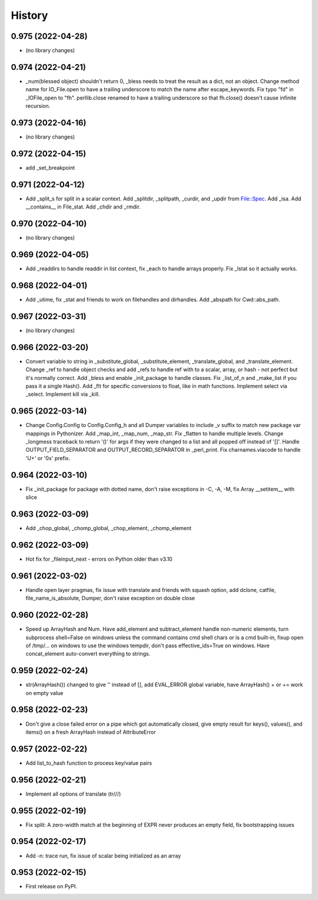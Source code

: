 =======
History
=======

0.975 (2022-04-28)
------------------

* (no library changes)

0.974 (2022-04-21)
------------------

* _num(blessed object) shouldn't return 0, _bless needs to treat the result as a dict, not an object.  Change method name for IO_File.open to have a trailing underscore to match the name after escape_keywords.  Fix typo "fd" in _IOFile_open to "fh".  perllib.close renamed to have a trailing underscore so that fh.close() doesn't cause infinite recursion.

0.973 (2022-04-16)
------------------

* (no library changes)

0.972 (2022-04-15)
------------------

* add _set_breakpoint

0.971 (2022-04-12)
------------------

* Add _split_s for split in a scalar context.  Add _splitdir, _splitpath, _curdir, and _updir from File::Spec.  Add _isa.  Add __contains__ in File_stat.  Add _chdir and _rmdir.

0.970 (2022-04-10)
------------------

* (no library changes)

0.969 (2022-04-05)
------------------

* Add _readdirs to handle readdir in list context, fix _each to handle arrays properly.  Fix _lstat so it actually works.

0.968 (2022-04-01)
------------------

* Add _utime, fix _stat and friends to work on filehandles and dirhandles.  Add _abspath for Cwd::abs_path.

0.967 (2022-03-31)
------------------

* (no library changes)

0.966 (2022-03-20)
------------------

* Convert variable to string in _substitute_global, _substitute_element, _translate_global, and _translate_element.  Change _ref to handle object checks and add _refs to handle ref with \ to a scalar, array, or hash - not perfect but it's normally correct.  Add _bless and enable _init_package to handle classes.  Fix _list_of_n and _make_list if you pass it a single Hash().  Add _flt for specific conversions to float, like in math functions.  Implement select via _select.  Implement kill via _kill.

0.965 (2022-03-14)
------------------

* Change Config.Config to Config.Config_h and all Dumper variables to include _v suffix to match new package var mappings in Pythonizer.  Add _map_int, _map_num, _map_str.  Fix _flatten to handle multiple levels. Change _longmess traceback to return '()' for args if they were changed to a list and all popped off instead of '[]'.  Handle OUTPUT_FIELD_SEPARATOR and OUTPUT_RECORD_SEPARATOR in _perl_print.  Fix charnames.viacode to handle 'U+' or '0x' prefix.

0.964 (2022-03-10)
------------------

* Fix _init_package for package with dotted name, don't raise exceptions in -C, -A, -M, fix Array __setitem__ with slice

0.963 (2022-03-09)
------------------

* Add _chop_global, _chomp_global, _chop_element, _chomp_element

0.962 (2022-03-09)
------------------

* Hot fix for _fileinput_next - errors on Python older than v3.10

0.961 (2022-03-02)
------------------

* Handle open layer pragmas, fix issue with translate and friends with squash option, add dclone, catfile, file_name_is_absolute, Dumper, don't raise exception on double close

0.960 (2022-02-28)
------------------

* Speed up ArrayHash and Num. Have add_element and subtract_element handle non-numeric elements, turn subprocess shell=False on windows unless the command contains cmd shell chars or is a cmd built-in, fixup open of /tmp/... on windows to use the windows tempdir, don't pass effective_ids=True on windows.  Have concat_element auto-convert everything to strings.

0.959 (2022-02-24)
------------------

* str(ArrayHash()) changed to give '' instead of [], add EVAL_ERROR global variable, have ArrayHash() + or += work on empty value

0.958 (2022-02-23)
------------------

* Don't give a close failed error on a pipe which got automatically closed, give empty result for keys(), values(), and items() on a fresh ArrayHash instead of AttributeError

0.957 (2022-02-22)
------------------

* Add list_to_hash function to process key/value pairs

0.956 (2022-02-21)
------------------

* Implement all options of translate (tr///)

0.955 (2022-02-19)
------------------

* Fix split: A zero-width match at the beginning of EXPR never produces an empty field, fix bootstrapping issues

0.954 (2022-02-17)
------------------

* Add -n: trace run, fix issue of scalar being initialized as an array

0.953 (2022-02-15)
------------------

* First release on PyPI.

